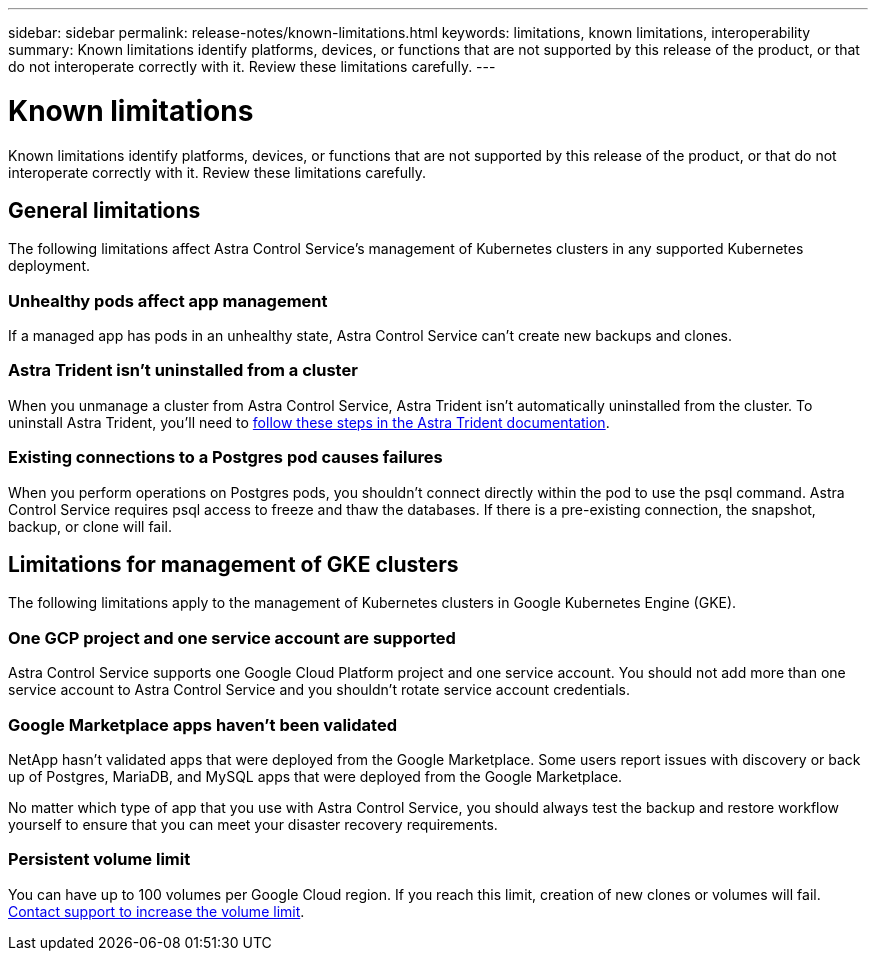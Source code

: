 ---
sidebar: sidebar
permalink: release-notes/known-limitations.html
keywords: limitations, known limitations, interoperability
summary: Known limitations identify platforms, devices, or functions that are not supported by this release of the product, or that do not interoperate correctly with it. Review these limitations carefully.
---

= Known limitations
:hardbreaks:
:icons: font
:imagesdir: ../media/release-notes/

Known limitations identify platforms, devices, or functions that are not supported by this release of the product, or that do not interoperate correctly with it. Review these limitations carefully.

== General limitations

The following limitations affect Astra Control Service's management of Kubernetes clusters in any supported Kubernetes deployment.

=== Unhealthy pods affect app management

If a managed app has pods in an unhealthy state, Astra Control Service can't create new backups and clones.

=== Astra Trident isn't uninstalled from a cluster

When you unmanage a cluster from Astra Control Service, Astra Trident isn't automatically uninstalled from the cluster. To uninstall Astra Trident, you'll need to https://docs.netapp.com/us-en/trident/trident-managing-k8s/uninstall-trident.html[follow these steps in the Astra Trident documentation^].

=== Existing connections to a Postgres pod causes failures

When you perform operations on Postgres pods, you shouldn't connect directly within the pod to use the psql command. Astra Control Service requires psql access to freeze and thaw the databases. If there is a pre-existing connection, the snapshot, backup, or clone will fail.

== Limitations for management of GKE clusters

The following limitations apply to the management of Kubernetes clusters in Google Kubernetes Engine (GKE).

=== One GCP project and one service account are supported

Astra Control Service supports one Google Cloud Platform project and one service account. You should not add more than one service account to Astra Control Service and you shouldn’t rotate service account credentials.

=== Google Marketplace apps haven't been validated

NetApp hasn't validated apps that were deployed from the Google Marketplace. Some users report issues with discovery or back up of Postgres, MariaDB, and MySQL apps that were deployed from the Google Marketplace.

No matter which type of app that you use with Astra Control Service, you should always test the backup and restore workflow yourself to ensure that you can meet your disaster recovery requirements.

=== Persistent volume limit

You can have up to 100 volumes per Google Cloud region. If you reach this limit, creation of new clones or volumes will fail. link:../support/get-help.html[Contact support to increase the volume limit].
